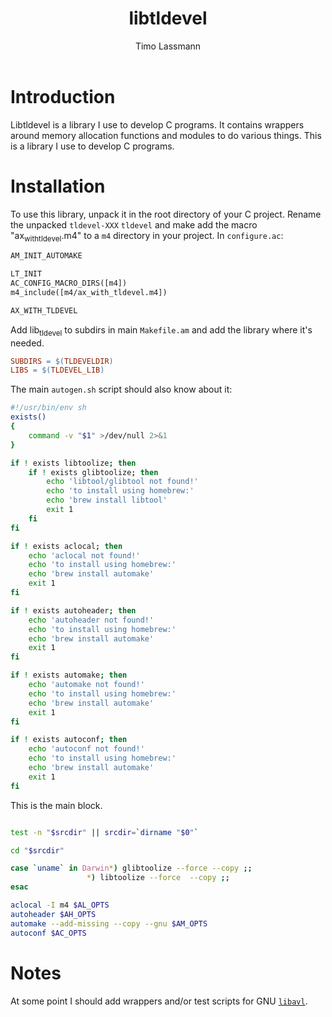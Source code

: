 #+TITLE: libtldevel
#+AUTHOR: Timo Lassmann
#+PROPERTY: header-args :eval never-export
#+PROPERTY:    header-args:sh  :tangle no

* Introduction

  Libtldevel is a library I use to develop C programs. It contains wrappers around memory allocation functions and modules to do various things. 
  This is a library I use to develop C programs. 

* Installation

  To use this library, unpack it in the root directory of your C project. Rename the unpacked =tldevel-XXX=  =tldevel= and make add the macro "ax_with_tldevel.m4" to a =m4= directory in your project. In =configure.ac=:
  

  #+BEGIN_SRC makefile
    AM_INIT_AUTOMAKE

    LT_INIT
    AC_CONFIG_MACRO_DIRS([m4])
    m4_include([m4/ax_with_tldevel.m4])

    AX_WITH_TLDEVEL

  #+END_SRC
  
  
  Add lib_tldevel to subdirs in main =Makefile.am= and add the library where it's needed.

#+BEGIN_SRC makefile
    SUBDIRS = $(TLDEVELDIR)
    LIBS = $(TLDEVEL_LIB)	
#+END_SRC

  The main =autogen.sh= script should also know about it: 

  #+BEGIN_SRC sh :noweb yes :tangle example_autogen.sh :shebang #!/usr/bin/env sh 
    #!/usr/bin/env sh
    exists()
    {
        command -v "$1" >/dev/null 2>&1
    }

    if ! exists libtoolize; then
        if ! exists glibtoolize; then
            echo 'libtool/glibtool not found!'
            echo 'to install using homebrew:'
            echo 'brew install libtool'
            exit 1
        fi
    fi

    if ! exists aclocal; then
        echo 'aclocal not found!'
        echo 'to install using homebrew:'
        echo 'brew install automake'
        exit 1
    fi

    if ! exists autoheader; then
        echo 'autoheader not found!'
        echo 'to install using homebrew:'
        echo 'brew install automake'
        exit 1
    fi

    if ! exists automake; then
        echo 'automake not found!'
        echo 'to install using homebrew:'
        echo 'brew install automake'
        exit 1
    fi

    if ! exists autoconf; then
        echo 'autoconf not found!'
        echo 'to install using homebrew:'
        echo 'brew install automake'
        exit 1
    fi
  #+END_SRC

  This is the main block. 

  #+BEGIN_SRC sh :noweb yes :tangle example_autogen.sh

    test -n "$srcdir" || srcdir=`dirname "$0"`

    cd "$srcdir"

    case `uname` in Darwin*) glibtoolize --force --copy ;;
                     ,*) libtoolize --force  --copy ;;
    esac

    aclocal -I m4 $AL_OPTS
    autoheader $AH_OPTS
    automake --add-missing --copy --gnu $AM_OPTS
    autoconf $AC_OPTS
  #+END_SRC

* Notes 

  At some point I should add wrappers and/or test scripts for GNU [[https://adtinfo.org/][=libavl=]].

  
